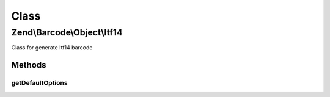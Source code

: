 .. Barcode/Object/Itf14.php generated using docpx on 01/30/13 03:02pm


Class
*****

Zend\\Barcode\\Object\\Itf14
============================

Class for generate Itf14 barcode

Methods
-------

getDefaultOptions
+++++++++++++++++

.. function:: getDefaultOptions()


    Default options for Identcode barcode

    :rtype: void 



